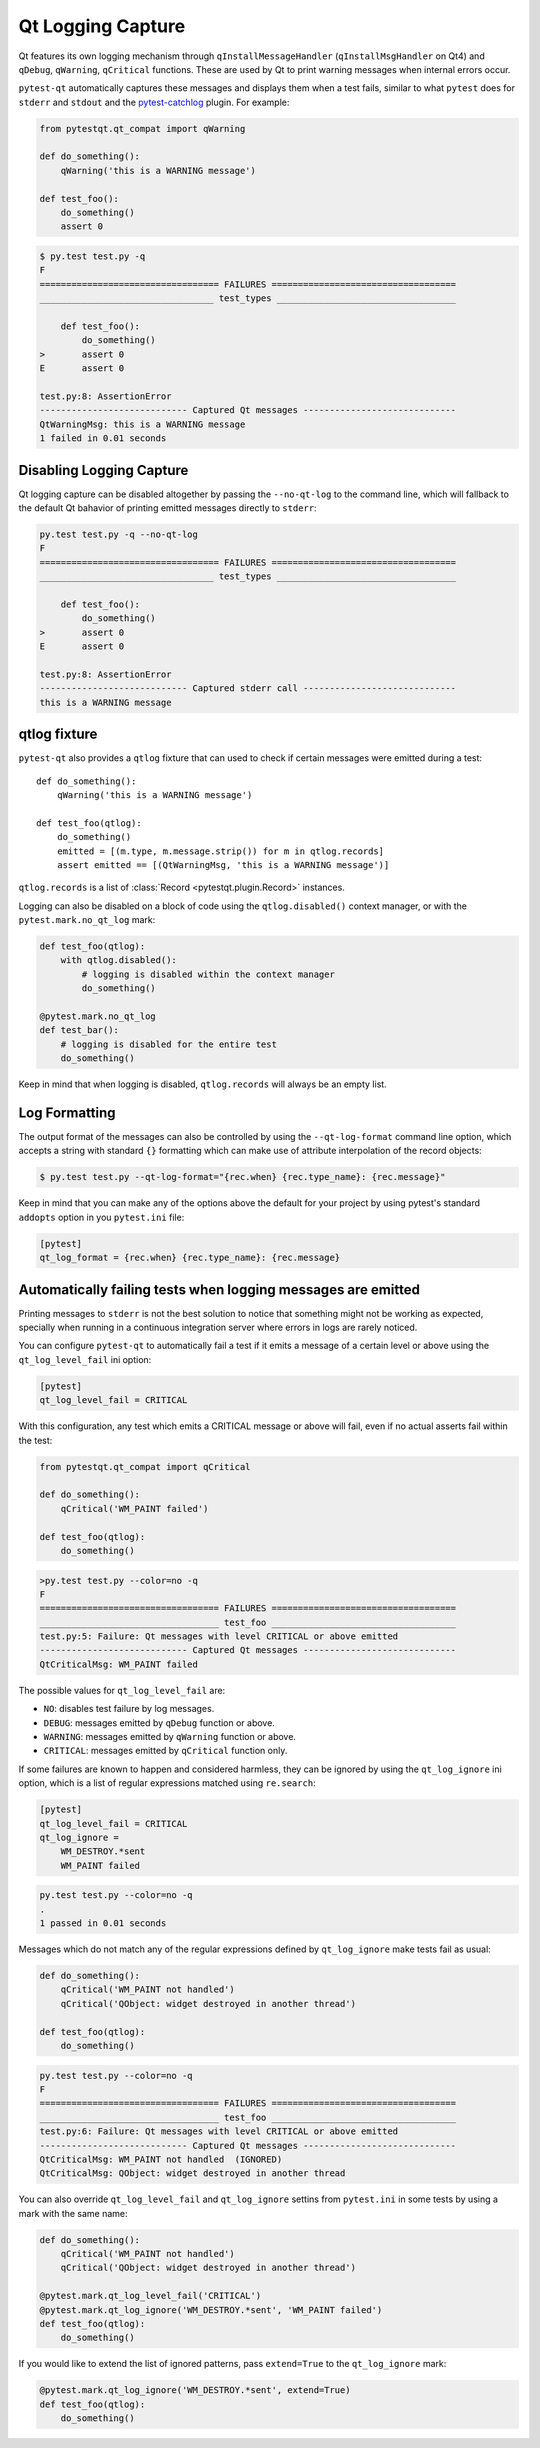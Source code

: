 Qt Logging Capture
==================

.. versionadded:: 1.4

Qt features its own logging mechanism through ``qInstallMessageHandler``
(``qInstallMsgHandler`` on Qt4) and ``qDebug``, ``qWarning``, ``qCritical``
functions. These are used by Qt to print warning messages when internal errors
occur.

``pytest-qt`` automatically captures these messages and displays them when a
test fails, similar to what ``pytest`` does for ``stderr``  and ``stdout`` and
the `pytest-catchlog <https://github.com/eisensheng/pytest-catchlog>`_ plugin.
For example:

.. code-block:: python

    from pytestqt.qt_compat import qWarning

    def do_something():
        qWarning('this is a WARNING message')

    def test_foo():
        do_something()
        assert 0


.. code-block:: bash

    $ py.test test.py -q
    F
    ================================== FAILURES ===================================
    _________________________________ test_types __________________________________

        def test_foo():
            do_something()
    >       assert 0
    E       assert 0

    test.py:8: AssertionError
    ---------------------------- Captured Qt messages -----------------------------
    QtWarningMsg: this is a WARNING message
    1 failed in 0.01 seconds


Disabling Logging Capture
-------------------------

Qt logging capture can be disabled altogether by passing the ``--no-qt-log``
to the command line, which will fallback to the default Qt bahavior of printing
emitted messages directly to ``stderr``:

.. code-block:: bash

    py.test test.py -q --no-qt-log
    F
    ================================== FAILURES ===================================
    _________________________________ test_types __________________________________

        def test_foo():
            do_something()
    >       assert 0
    E       assert 0

    test.py:8: AssertionError
    ---------------------------- Captured stderr call -----------------------------
    this is a WARNING message


qtlog fixture
-------------


``pytest-qt`` also provides a ``qtlog`` fixture that can used
to check if certain messages were emitted during a test::

    def do_something():
        qWarning('this is a WARNING message')

    def test_foo(qtlog):
        do_something()
        emitted = [(m.type, m.message.strip()) for m in qtlog.records]
        assert emitted == [(QtWarningMsg, 'this is a WARNING message')]


``qtlog.records`` is a list of :class:`Record <pytestqt.plugin.Record>`
instances.

Logging can also be disabled on a block of code using the ``qtlog.disabled()``
context manager, or with the ``pytest.mark.no_qt_log`` mark:

.. code-block:: python

    def test_foo(qtlog):
        with qtlog.disabled():
            # logging is disabled within the context manager
            do_something()

    @pytest.mark.no_qt_log
    def test_bar():
        # logging is disabled for the entire test
        do_something()


Keep in mind that when logging is disabled,
``qtlog.records`` will always be an empty list.

Log Formatting
--------------

The output format of the messages can also be controlled by using the
``--qt-log-format`` command line option, which accepts a string with standard
``{}`` formatting which can make use of attribute interpolation of the record
objects:

.. code-block:: bash

    $ py.test test.py --qt-log-format="{rec.when} {rec.type_name}: {rec.message}"

Keep in mind that you can make any of the options above the default
for your project by using pytest's standard ``addopts`` option in you
``pytest.ini`` file:


.. code-block:: ini

    [pytest]
    qt_log_format = {rec.when} {rec.type_name}: {rec.message}


Automatically failing tests when logging messages are emitted
-------------------------------------------------------------

Printing messages to ``stderr`` is not the best solution to notice that
something might not be working as expected, specially when running in a
continuous integration server where errors in logs are rarely noticed.

You can configure ``pytest-qt`` to automatically fail a test if it emits
a message of a certain level or above using the ``qt_log_level_fail`` ini
option:


.. code-block:: ini

    [pytest]
    qt_log_level_fail = CRITICAL

With this configuration, any test which emits a CRITICAL message or above
will fail, even if no actual asserts fail within the test:

.. code-block:: python

    from pytestqt.qt_compat import qCritical

    def do_something():
        qCritical('WM_PAINT failed')

    def test_foo(qtlog):
        do_something()


.. code-block:: bash

    >py.test test.py --color=no -q
    F
    ================================== FAILURES ===================================
    __________________________________ test_foo ___________________________________
    test.py:5: Failure: Qt messages with level CRITICAL or above emitted
    ---------------------------- Captured Qt messages -----------------------------
    QtCriticalMsg: WM_PAINT failed

The possible values for ``qt_log_level_fail`` are:

* ``NO``: disables test failure by log messages.
* ``DEBUG``: messages emitted by ``qDebug`` function or above.
* ``WARNING``: messages emitted by ``qWarning`` function or above.
* ``CRITICAL``: messages emitted by ``qCritical`` function only.

If some failures are known to happen and considered harmless, they can
be ignored by using the ``qt_log_ignore`` ini option, which
is a list of regular expressions matched using ``re.search``:

.. code-block:: ini

    [pytest]
    qt_log_level_fail = CRITICAL
    qt_log_ignore =
        WM_DESTROY.*sent
        WM_PAINT failed

.. code-block:: bash

    py.test test.py --color=no -q
    .
    1 passed in 0.01 seconds


Messages which do not match any of the regular expressions
defined by ``qt_log_ignore`` make tests fail as usual:

.. code-block:: python

    def do_something():
        qCritical('WM_PAINT not handled')
        qCritical('QObject: widget destroyed in another thread')

    def test_foo(qtlog):
        do_something()

.. code-block:: bash

    py.test test.py --color=no -q
    F
    ================================== FAILURES ===================================
    __________________________________ test_foo ___________________________________
    test.py:6: Failure: Qt messages with level CRITICAL or above emitted
    ---------------------------- Captured Qt messages -----------------------------
    QtCriticalMsg: WM_PAINT not handled  (IGNORED)
    QtCriticalMsg: QObject: widget destroyed in another thread


You can also override ``qt_log_level_fail`` and ``qt_log_ignore`` settins
from ``pytest.ini`` in some tests by using a mark with the same name:

.. code-block:: python

    def do_something():
        qCritical('WM_PAINT not handled')
        qCritical('QObject: widget destroyed in another thread')

    @pytest.mark.qt_log_level_fail('CRITICAL')
    @pytest.mark.qt_log_ignore('WM_DESTROY.*sent', 'WM_PAINT failed')
    def test_foo(qtlog):
        do_something()

If you would like to extend the list of ignored patterns, pass ``extend=True``
to the ``qt_log_ignore`` mark:

.. code-block:: python

    @pytest.mark.qt_log_ignore('WM_DESTROY.*sent', extend=True)
    def test_foo(qtlog):
        do_something()
